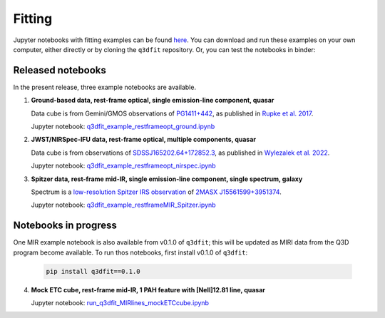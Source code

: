 Fitting
*******

Jupyter notebooks with fitting examples can be found `here
<https://github.com/Q3D/q3dfit/tree/main/jnb>`_. You can download and
run these examples on your own computer, either directly or by cloning
the ``q3dfit`` repository. Or, you can test the notebooks in binder:

.. image:: https://mybinder.org/badge_logo.svg
 :target: https://mybinder.org/v2/gh/Q3D/q3dfit/main

Released notebooks
==================

In the present release, three example notebooks are available.
	  
1. **Ground-based data, rest-frame optical, single emission-line
   component, quasar**

   Data cube is from Gemini/GMOS observations of `PG1411+442 <https://ned.ipac.caltech.edu/byname?objname=PG1411%2B442&hconst=67.8&omegam=0.308&omegav=0.692&wmap=4&corr_z=1>`_, as published in `Rupke et al. 2017 <https://ui.adsabs.harvard.edu/abs/2017ApJ...850...40R/abstract>`_.

   Jupyter notebook: `q3dfit_example_restframeopt_ground.ipynb <https://github.com/Q3D/q3dfit/blob/main/jnb/q3dfit_example_restframeopt_ground.ipynb>`_
	  
2. **JWST/NIRSpec-IFU data, rest-frame optical, multiple components,
   quasar**

   Data cube is from observations of `SDSSJ165202.64+172852.3 <https://ned.ipac.caltech.edu/byname?objname=SDSSJ165202.64%2B172852.3&hconst=67.8&omegam=0.308&omegav=0.692&wmap=4&corr_z=1>`_, as published in `Wylezalek et al. 2022 <https://ui.adsabs.harvard.edu/abs/2022arXiv221010074W/abstract>`_.

   Jupyter notebook: `q3dfit_example_restframeopt_nirspec.ipynb <https://github.com/Q3D/q3dfit/blob/main/jnb/q3dfit_example_restframeopt_nirspec.ipynb>`_

3. **Spitzer data, rest-frame mid-IR, single emission-line component, single spectrum, galaxy**
   
   Spectrum is a `low-resolution Spitzer IRS observation <https://cassis.sirtf.com/atlas/cgi/onespectrum.py?aorkey=22128896&ptg=0>`_ of `2MASX J15561599+3951374 <http://ned.ipac.caltech.edu/cgi-bin/objsearch?objname=2MASX%20J15561599%2B3951374&extend=no&hconst=73&omegam=0.27&omegav=0.73&corr_z=1&out_csys=Equatorial&out_equinox=J2000.0&obj_sort=RA+or+Longitude&of=pre_text&zv_breaker=30000.0&list_limit=5&img_stamp=YES#ObjNo1>`_.

   Jupyter notebook: `q3dfit_example_restframeMIR_Spitzer.ipynb <https://github.com/Q3D/q3dfit/blob/main/jnb/q3dfit_example_restframe
   MIR_Spitzer.ipynb>`_

   
Notebooks in progress
=====================

One MIR example notebook is also available from v0.1.0 of ``q3dfit``;
this will be updated as MIRI data from the Q3D program become
available. To run thos notebooks, first install v0.1.0 of ``q3dfit``:

    .. code-block:: console

        pip install q3dfit==0.1.0

4. **Mock ETC cube, rest-frame mid-IR, 1 PAH feature with [NeII]12.81
   line, quasar**

   Jupyter notebook: `run_q3dfit_MIRlines_mockETCcube.ipynb <https://github.com/Q3D/q3dfit/blob/main/jnb/run_q3dfit_MIRlines_mockETCcube.ipynb>`_

.. 
 SDSS spectrum, rest-frame optical, two emission-line components,
 galaxy + emission lines
 spectrum of Makani
 - Download necessary files ...
